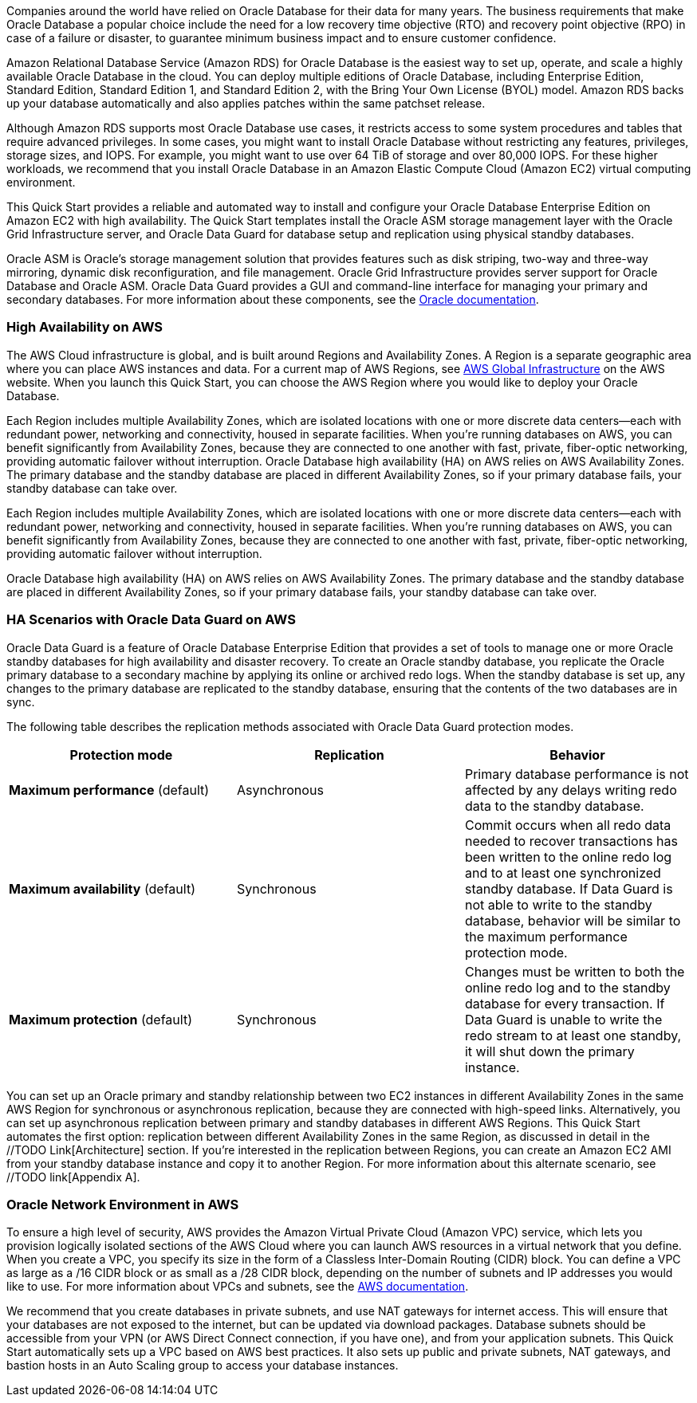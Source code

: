// Replace the content in <>
// Briefly describe the software. Use consistent and clear branding. 
// Include the benefits of using the software on AWS, and provide details on usage scenarios.

Companies around the world have relied on Oracle Database for their data for many years. The business requirements that make Oracle Database a popular choice include the need for a low recovery time objective (RTO) and recovery point objective (RPO) in case of a failure or disaster, to guarantee minimum business impact and to ensure customer confidence. 

Amazon Relational Database Service (Amazon RDS) for Oracle Database is the easiest way to set up, operate, and scale a highly available Oracle Database in the cloud. You can deploy multiple editions of Oracle Database, including Enterprise Edition, Standard Edition, Standard Edition 1, and Standard Edition 2, with the Bring Your Own License (BYOL) model. Amazon RDS backs up your database automatically and also applies patches within the same patchset release.

Although Amazon RDS supports most Oracle Database use cases, it restricts access to some system procedures and tables that require advanced privileges. In some cases, you might want to install Oracle Database without restricting any features, privileges, storage sizes, and IOPS. For example, you might want to use over 64 TiB of storage and over 80,000 IOPS. For these higher workloads, we recommend that you install Oracle Database in an Amazon Elastic Compute Cloud (Amazon EC2) virtual computing environment. 

This Quick Start provides a reliable and automated way to install and configure your Oracle Database Enterprise Edition on Amazon EC2 with high availability. The Quick Start templates install the Oracle ASM storage management layer with the Oracle Grid Infrastructure server, and Oracle Data Guard for database setup and replication using physical standby databases. 

Oracle ASM is Oracle’s storage management solution that provides features such as disk striping, two-way and three-way mirroring, dynamic disk reconfiguration, and file management. Oracle Grid Infrastructure provides server support for Oracle Database and Oracle ASM. Oracle Data Guard provides a GUI and command-line interface for managing your primary and secondary databases. For more information about these components, see the http://docs.oracle.com/[Oracle documentation].

=== High Availability on AWS

The AWS Cloud infrastructure is global, and is built around Regions and Availability Zones. A Region is a separate geographic area where you can place AWS instances and data. For a current map of AWS Regions, see https://aws.amazon.com/about-aws/global-infrastructure/[AWS Global Infrastructure] on the AWS website. When you launch this Quick Start, you can choose the AWS Region where you would like to deploy your Oracle Database.

Each Region includes multiple Availability Zones, which are isolated locations with one or more discrete data centers—each with redundant power, networking and connectivity, housed in separate facilities. When you’re running databases on AWS, you can benefit significantly from Availability Zones, because they are connected to one another with fast, private, fiber-optic networking, providing automatic failover without interruption. 
Oracle Database high availability (HA) on AWS relies on AWS Availability Zones. The primary database and the standby database are placed in different Availability Zones, so if your primary database fails, your standby database can take over.

Each Region includes multiple Availability Zones, which are isolated locations with one or more discrete data centers—each with redundant power, networking and connectivity, housed in separate facilities. When you’re running databases on AWS, you can benefit significantly from Availability Zones, because they are connected to one another with fast, private, fiber-optic networking, providing automatic failover without interruption. 

Oracle Database high availability (HA) on AWS relies on AWS Availability Zones. The primary database and the standby database are placed in different Availability Zones, so if your primary database fails, your standby database can take over.

=== HA Scenarios with Oracle Data Guard on AWS

Oracle Data Guard is a feature of Oracle Database Enterprise Edition that provides a set of tools to manage one or more Oracle standby databases for high availability and disaster recovery. To create an Oracle standby database, you replicate the Oracle primary database to a secondary machine by applying its online or archived redo logs. 
When the standby database is set up, any changes to the primary database are replicated to the standby database, ensuring that the contents of the two databases are in sync.

The following table describes the replication methods associated with Oracle Data Guard protection modes.
[cols="3",options="header",grid=rows,frame=topbot]
|===
|Protection mode  |Replication | Behavior
|*Maximum performance*
(default)
|Asynchronous
|Primary database performance is not affected by any delays writing redo data to the standby database.
|*Maximum availability*
(default)
|Synchronous
|Commit occurs when all redo data needed to recover transactions has been written to the online redo log and to at least one synchronized standby database. If Data Guard is not able to write to the standby database, behavior will be similar to the maximum performance protection mode.
|*Maximum protection*
(default)
|Synchronous
|Changes must be written to both the online redo log and to the standby database for every transaction. If Data Guard is unable to write the redo stream to at least one standby, it will shut down the primary instance.
|===

You can set up an Oracle primary and standby relationship between two EC2 instances in different Availability Zones in the same AWS Region for synchronous or asynchronous replication, because they are connected with high-speed links. Alternatively, you can set up asynchronous replication between primary and standby databases in different AWS Regions. This Quick Start automates the first option: replication between different Availability Zones in the same Region, as discussed in detail in the //TODO Link[Architecture] section. If you’re interested in the replication between Regions, you can create an Amazon EC2 AMI from your standby database instance and copy it to another Region. For more information about this alternate scenario, see //TODO link[Appendix A].

=== Oracle Network Environment in AWS

To ensure a high level of security, AWS provides the Amazon Virtual Private Cloud (Amazon VPC) service, which lets you provision logically isolated sections of the AWS Cloud where you can launch AWS resources in a virtual network that you define. When you create a VPC, you specify its size in the form of a Classless Inter-Domain Routing (CIDR) block. You can define a VPC as large as a /16 CIDR block or as small as a /28 CIDR block, depending on the number of subnets and IP addresses you would like to use. For more information about VPCs and subnets, see the http://docs.aws.amazon.com/AmazonVPC/latest/UserGuide/VPC_Subnets.html[AWS documentation].

We recommend that you create databases in private subnets, and use NAT gateways for internet access. This will ensure that your databases are not exposed to the internet, but can be updated via download packages. Database subnets should be accessible from your VPN (or AWS Direct Connect connection, if you have one), and from your application subnets. This Quick Start automatically sets up a VPC based on AWS best practices. It also sets up public and private subnets, NAT gateways, and bastion hosts in an Auto Scaling group to access your database instances. 
